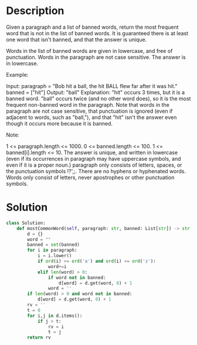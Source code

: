 * Description
Given a paragraph and a list of banned words, return the most frequent word that is not in the list of banned words.  It is guaranteed there is at least one word that isn't banned, and that the answer is unique.

Words in the list of banned words are given in lowercase, and free of punctuation.  Words in the paragraph are not case sensitive.  The answer is in lowercase.

Example:

Input:
paragraph = "Bob hit a ball, the hit BALL flew far after it was hit."
banned = ["hit"]
Output: "ball"
Explanation:
"hit" occurs 3 times, but it is a banned word.
"ball" occurs twice (and no other word does), so it is the most frequent non-banned word in the paragraph.
Note that words in the paragraph are not case sensitive,
that punctuation is ignored (even if adjacent to words, such as "ball,"),
and that "hit" isn't the answer even though it occurs more because it is banned.

Note:

    1 <= paragraph.length <= 1000.
    0 <= banned.length <= 100.
    1 <= banned[i].length <= 10.
    The answer is unique, and written in lowercase (even if its occurrences in paragraph may have uppercase symbols, and even if it is a proper noun.)
    paragraph only consists of letters, spaces, or the punctuation symbols !?',;.
    There are no hyphens or hyphenated words.
    Words only consist of letters, never apostrophes or other punctuation symbols.
* Solution
#+begin_src python
class Solution:
    def mostCommonWord(self, paragraph: str, banned: List[str]) -> str:
        d = {}
        word = ""
        banned = set(banned)
        for i in paragraph:
            i = i.lower()
            if ord(i) >= ord('a') and ord(i) <= ord('z'):
                word+=i
            elif len(word) > 0:
                if word not in banned:
                    d[word] = d.get(word, 0) + 1
                word = ''
        if len(word) > 0 and word not in banned:
            d[word] = d.get(word, 0) + 1
        rv = ''
        t = 0
        for i,j in d.items():
            if j > t:
                rv = i
                t = j
        return rv
#+end_src

